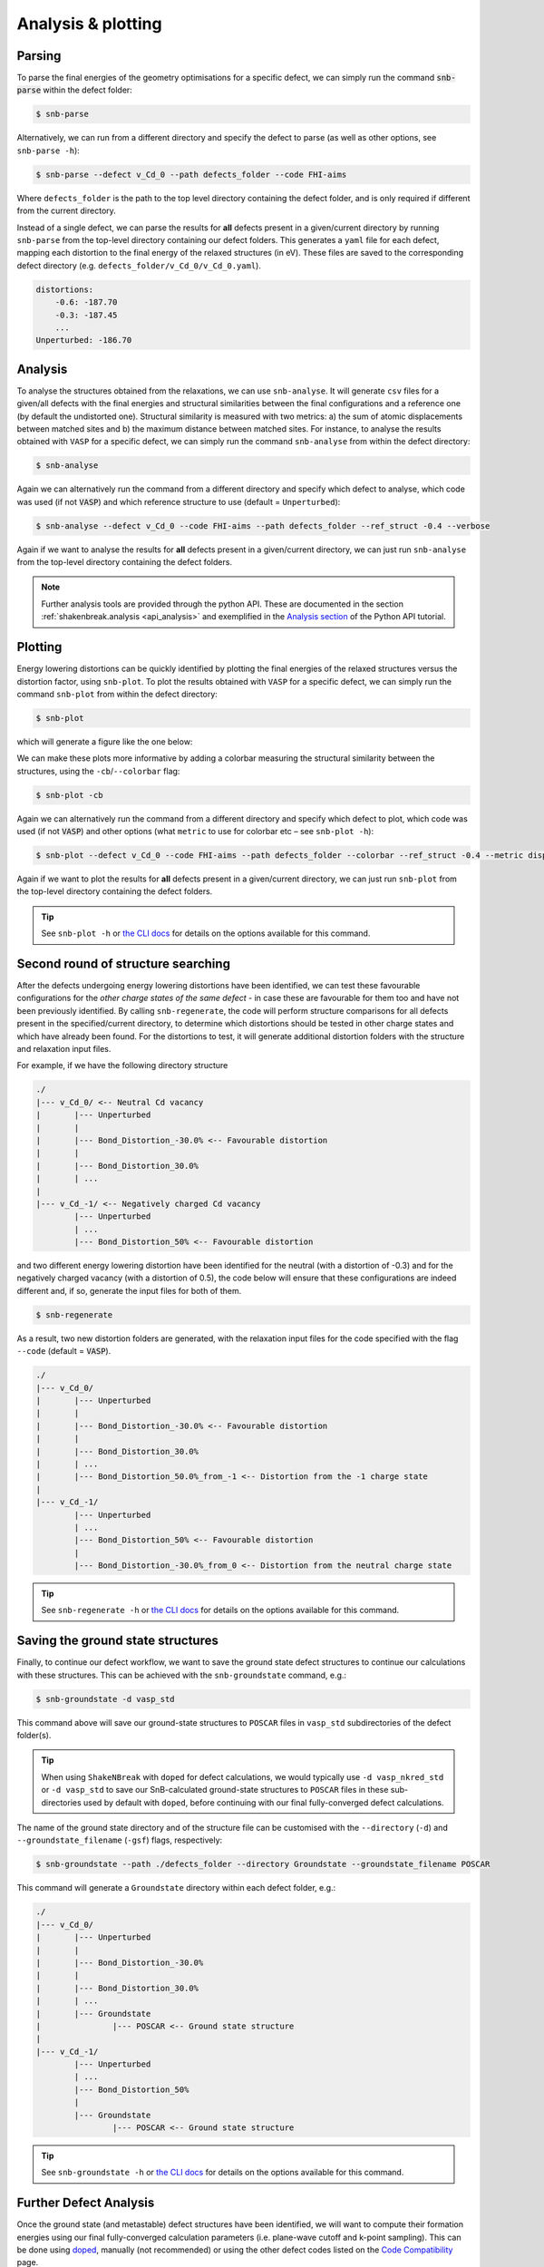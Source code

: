 .. _tutorial_analysis:

Analysis & plotting
=====================

Parsing
----------

To parse the final energies of the geometry optimisations for a specific defect, we can simply run the command
:code:`snb-parse` within the defect folder:

.. code:: bash

    $ snb-parse

Alternatively, we can run from a different directory and specify the defect to parse (as well as other options, see
``snb-parse -h``):

.. code:: bash

    $ snb-parse --defect v_Cd_0 --path defects_folder --code FHI-aims

Where ``defects_folder`` is the path to the top level directory containing the defect folder, and is only required if
different from the current directory.

Instead of a single defect, we can parse the results for **all** defects present
in a given/current directory by running ``snb-parse`` from the top-level directory
containing our defect folders. This generates a ``yaml`` file for each defect,
mapping each distortion to the final energy of the relaxed structures (in eV).
These files are saved to the corresponding defect directory
(e.g. ``defects_folder/v_Cd_0/v_Cd_0.yaml``).

.. code:: yaml

    distortions:
        -0.6: -187.70
        -0.3: -187.45
        ...
    Unperturbed: -186.70

Analysis
----------
To analyse the structures obtained from the relaxations, we can use ``snb-analyse``.
It will generate ``csv`` files for a given/all defects with the final energies
and structural similarities between the final configurations and a reference one
(by default the undistorted one). Structural similarity is measured with two metrics:
a) the sum of atomic displacements between matched sites and b) the maximum distance
between matched sites. For instance, to analyse the results obtained with ``VASP`` for a specific defect, we can simply
run the command ``snb-analyse`` from within the defect directory:

.. code:: bash

    $ snb-analyse

Again we can alternatively run the command from a different directory and specify which defect to analyse, which code
was used (if not :code:`VASP`) and which reference structure to use (default = ``Unperturbed``):

.. code:: bash

    $ snb-analyse --defect v_Cd_0 --code FHI-aims --path defects_folder --ref_struct -0.4 --verbose

Again if we want to analyse the results for **all** defects present in a given/current directory,
we can just run ``snb-analyse`` from the top-level directory containing the defect folders.

.. NOTE::
    Further analysis tools are provided through the python API. These are documented in
    the section :ref:`shakenbreak.analysis <api_analysis>`
    and exemplified in the
    `Analysis section <https://shakenbreak.readthedocs.io/en/latest/ShakeNBreak_Example_Workflow.html#optional-analyse-the-defect-distortions-found-with-snb>`_
    of the Python API tutorial.

Plotting
-----------
Energy lowering distortions can be quickly identified by plotting the final energies
of the relaxed structures versus the distortion factor, using ``snb-plot``.
To plot the results obtained with ``VASP`` for a specific defect, we can simply run the command ``snb-plot`` from within
the defect directory:

.. code:: bash

    $ snb-plot

which will generate a figure like the one below:

.. image:: ./v_Cd_0.svg
    :width: 400px

..
    data from example_results folder

We can make these plots more informative by adding a colorbar measuring the structural similarity between the
structures, using the ``-cb``/``--colorbar`` flag:

.. code:: bash

    $ snb-plot -cb

.. image:: ./v_Cd_0_colorbar.svg
    :width: 450px

..
    data from example_results folder

Again we can alternatively run the command from a different directory and specify which defect to plot, which code
was used (if not :code:`VASP`) and other options (what ``metric`` to use for colorbar etc – see ``snb-plot -h``):

.. code:: bash

    $ snb-plot --defect v_Cd_0 --code FHI-aims --path defects_folder --colorbar --ref_struct -0.4 --metric disp --units meV --verbose

Again if we want to plot the results for **all** defects present in a given/current directory, we can
just run ``snb-plot`` from the top-level directory containing the defect folders.

.. TIP::
    See ``snb-plot -h`` or `the CLI docs <https://shakenbreak.readthedocs.io/en/latest/shakenbreak.cli.html#snb-plot>`_
    for details on the options available for this command.

Second round of structure searching
---------------------------------------
After the defects undergoing energy lowering distortions have been identified,
we can test these favourable configurations for the *other charge states of the same defect* -
in case these are favourable for them too and have not been previously identified.
By calling ``snb-regenerate``, the code will perform structure comparisons for all
defects present in the specified/current directory, to determine which distortions
should be tested in other charge states and which have already been found. For the
distortions to test, it will generate additional distortion folders with the
structure and relaxation input files.

For example, if we have the following directory structure

.. code:: bash

    ./
    |--- v_Cd_0/ <-- Neutral Cd vacancy
    |       |--- Unperturbed
    |       |
    |       |--- Bond_Distortion_-30.0% <-- Favourable distortion
    |       |
    |       |--- Bond_Distortion_30.0%
    |       | ...
    |
    |--- v_Cd_-1/ <-- Negatively charged Cd vacancy
            |--- Unperturbed
            | ...
            |--- Bond_Distortion_50% <-- Favourable distortion

and two different energy lowering distortion have been identified for the neutral
(with a distortion of -0.3) and for the negatively charged vacancy
(with a distortion of 0.5), the code below will ensure that these configurations are
indeed different and, if so, generate the input files for both of them.

.. code:: bash

    $ snb-regenerate

As a result, two new distortion folders are generated, with the relaxation input files
for the code specified with the flag ``--code`` (default = :code:`VASP`).

.. code:: bash

    ./
    |--- v_Cd_0/
    |       |--- Unperturbed
    |       |
    |       |--- Bond_Distortion_-30.0% <-- Favourable distortion
    |       |
    |       |--- Bond_Distortion_30.0%
    |       | ...
    |       |--- Bond_Distortion_50.0%_from_-1 <-- Distortion from the -1 charge state
    |
    |--- v_Cd_-1/
            |--- Unperturbed
            | ...
            |--- Bond_Distortion_50% <-- Favourable distortion
            |
            |--- Bond_Distortion_-30.0%_from_0 <-- Distortion from the neutral charge state

.. TIP::
    See ``snb-regenerate -h`` or `the CLI docs <https://shakenbreak.readthedocs.io/en/latest/shakenbreak.cli.html#snb-regenerate>`_
    for details on the options available for this command.

Saving the ground state structures
---------------------------------------

Finally, to continue our defect workflow, we want to save the ground state defect structures to continue
our calculations with these structures. This can be achieved with the ``snb-groundstate`` command, e.g.:

.. code:: bash

    $ snb-groundstate -d vasp_std

This command above will save our ground-state structures to ``POSCAR`` files in ``vasp_std`` subdirectories
of the defect folder(s).

.. TIP::
    When using ``ShakeNBreak`` with ``doped`` for defect calculations, we would typically use
    ``-d vasp_nkred_std`` or ``-d vasp_std`` to save our SnB-calculated ground-state structures to
    ``POSCAR`` files in these sub-directories used by default with ``doped``, before continuing with our
    final fully-converged defect calculations.

The name of the ground state directory and of the structure file can be customised with the
``--directory`` (``-d``) and ``--groundstate_filename`` (``-gsf``) flags, respectively:

.. code:: bash

    $ snb-groundstate --path ./defects_folder --directory Groundstate --groundstate_filename POSCAR

This command will generate a ``Groundstate`` directory within each defect folder, e.g.:

.. code:: bash

    ./
    |--- v_Cd_0/
    |       |--- Unperturbed
    |       |
    |       |--- Bond_Distortion_-30.0%
    |       |
    |       |--- Bond_Distortion_30.0%
    |       | ...
    |       |--- Groundstate
    |               |--- POSCAR <-- Ground state structure
    |
    |--- v_Cd_-1/
            |--- Unperturbed
            | ...
            |--- Bond_Distortion_50%
            |
            |--- Groundstate
                    |--- POSCAR <-- Ground state structure

.. TIP::
    See ``snb-groundstate -h`` or `the CLI docs <https://shakenbreak.readthedocs.io/en/latest/shakenbreak.cli.html#snb-groundstate>`_
    for details on the options available for this command.

Further Defect Analysis
-------------------------
Once the ground state (and metastable) defect structures have been identified, we will want to compute
their formation energies using our final fully-converged calculation parameters (i.e. plane-wave cutoff
and k-point sampling). This can be done using `doped <https://doped.readthedocs.io>`_,
manually (not recommended) or using the other defect codes listed on the
`Code Compatibility <https://shakenbreak.readthedocs.io/en/latest/Code_Compatibility.html>`_ page.

As shown in the `doped <https://doped.readthedocs.io>`_ tutorials and docs, you may
want to further analyse the behaviour and impact on material properties of your defects using advanced
defect analysis codes such as `easyunfold <https://smtg-bham.github.io/easyunfold/>`_ (to analyse the
electronic structure of defects in your material),
`py-sc-fermi <https://py-sc-fermi.readthedocs.io/en/latest/>`_ (to analyse defect concentrations, doping
and Fermi level tuning), or `nonrad <https://nonrad.readthedocs.io/en/latest/>`_ /
`CarrierCapture.jl<https://wmd-group.github.io/CarrierCapture.jl/dev/>`_
(to analyse non-radiative electron-hole recombination at defects).

.. NOTE::
    Metastable structures can also be important to defect behaviour! This is particularly the case for
    defect/ion migration, electron-hole recombination at defects and non-equilibrium situations such as
    under illumination or ion bombardment. For example, see these papers on the impact of metastable
    defects in CdTe:
    `ACS Energy Lett. 2021, 6, 4, 1392–1398 <https://doi.org/10.1021/acsenergylett.1c00380>`_ and
    `Faraday Discuss. 2022, 239, 339-356 <https://doi.org/10.1039/D2FD00043A>`_.

In particular, symmetry-breaking as a result of structural reconstruction from the initial
(``Unperturbed``) high-symmetry structure can result in an increase in configurational degeneracy for
the defect, which should be accounted for when later computing concentrations and Fermi level position.
These considerations, as well as the importance of metastability and temperature effects for the free
energies (and thus concentrations) for certain defects/systems are discussed in this Tutorial Review
paper: `Imperfections are not 0 K: free energy of point defects in crystals (Chem Soc Rev 2023) <https://doi.org/10.1039/D3CS00432E>`_.